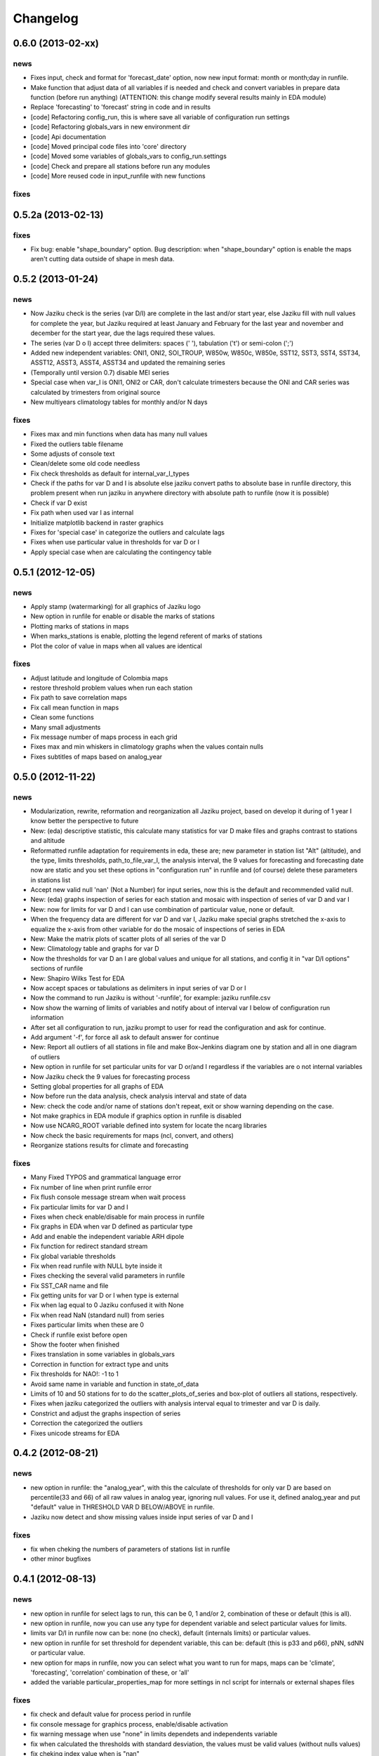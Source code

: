 .. _changelog:

=========
Changelog
=========


0.6.0 (**2013-02-xx**)
----------------------

news
++++

- Fixes input, check and format for 'forecast_date' option, now new input
  format: month or month;day in runfile.
- Make function that adjust data of all variables if is needed and check
  and convert variables in prepare data function (before run anything)
  (ATTENTION: this change modify several results mainly in EDA module)
- Replace 'forecasting' to 'forecast' string in code and in results
- [code] Refactoring config_run, this is where save all variable
  of configuration run settings
- [code] Refactoring globals_vars in new environment dir
- [code] Api documentation
- [code] Moved principal code files into 'core' directory
- [code] Moved some variables of globals_vars to config_run.settings
- [code] Check and prepare all stations before run any modules
- [code] More reused code in input_runfile with new functions

fixes
+++++


0.5.2a (**2013-02-13**)
-----------------------

fixes
+++++

- Fix bug: enable "shape_boundary" option. Bug description: when "shape_boundary"
  option is enable the maps aren't cutting data outside of shape in mesh data.


0.5.2 (**2013-01-24**)
----------------------

news
++++

- Now Jaziku check is the series (var D/I) are complete in the last and/or
  start year, else Jaziku fill with null values for complete the year,
  but Jaziku required at least January and February for the last year and
  november and december for the start year, due the lags required these
  values.
- The series (var D o I) accept three delimiters: spaces (' '),
  tabulation ('\t') or semi-colon (';')
- Added new independent variables: ONI1, ONI2, SOI_TROUP, W850w, W850c,
  W850e, SST12, SST3, SST4, SST34, ASST12, ASST3, ASST4, ASST34 and
  updated the remaining series
- (Temporally until version 0.7) disable MEI series
- Special case when var_I is ONI1, ONI2 or CAR, don't calculate trimesters
  because the ONI and CAR series was calculated by trimesters from original source
- New multiyears climatology tables for monthly and/or N days

fixes
+++++

- Fixes max and min functions when data has many null values
- Fixed the outliers table filename
- Some adjusts of console text
- Clean/delete some old code needless
- Fix check thresholds as default for internal_var_I_types
- Check if the paths for var D and I is absolute else jaziku convert
  paths to absolute base in runfile directory, this problem present when
  run jaziku in anywhere directory with absolute path to runfile (now it is
  possible)
- Check if var D exist
- Fix path when used var I as internal
- Initialize matplotlib backend in raster graphics
- Fixes for 'special case' in categorize the outliers and calculate lags
- Fixes when use particular value in thresholds for var D or I
- Apply special case when are calculating the contingency table


0.5.1 (**2012-12-05**)
----------------------

news
++++

- Apply stamp (watermarking) for all graphics of Jaziku logo
- New option in runfile for enable or disable the marks of stations
- Plotting marks of stations in maps
- When marks_stations is enable, plotting the legend referent of marks of
  stations
- Plot the color of value in maps when all values are identical

fixes
+++++

- Adjust latitude and longitude of Colombia maps
- restore threshold problem values when run each station
- Fix path to save correlation maps
- Fix call mean function in maps
- Clean some functions
- Many small adjustments
- Fix message number of maps process in each grid
- Fixes max and min whiskers in climatology graphs when the values contain
  nulls
- Fixes subtitles of maps based on analog_year


0.5.0 (**2012-11-22**)
----------------------

news
++++

- Modularization, rewrite, reformation and reorganization all Jaziku project,
  based on develop it during of 1 year I know better the perspective to future
- New: (eda) descriptive statistic, this calculate many statistics for var D
  make files and graphs contrast to stations and altitude
- Reformatted runfile adaptation for requirements in eda, these are; new
  parameter in station list "Alt" (altitude), and the type, limits thresholds,
  path_to_file_var_I, the analysis interval, the 9 values for forecasting and
  forecasting date now are static and you set these options in "configuration run"
  in runfile and (of course) delete these parameters in stations list
- Accept new valid null 'nan' (Not a Number) for input series, now this
  is the default and recommended valid null.
- New: (eda) graphs inspection of series for each station and mosaic
  with inspection of series of var D and var I
- New: now for limits for var D and I can use combination of
  particular value, none or default.
- When the frequency data are different for var D and var I, Jaziku make
  special graphs stretched the x-axis to equalize the x-axis from other
  variable for do the mosaic of inspections of series in EDA
- New: Make the matrix plots of scatter plots of all series of the var D
- New: Climatology table and graphs for var D
- Now the thresholds for var D an I are global values and unique for all
  stations, and config it in "var D/I options" sections of runfile
- New: Shapiro Wilks Test for EDA
- Now accept spaces or tabulations as delimiters in input series of var D or I
- Now the command to run Jaziku is without '-runfile', for example: jaziku runfile.csv
- Now show the warning of limits of variables and notify about of interval var I below
  of configuration run information
- After set all configuration to run, jaziku prompt to user for read the configuration
  and ask for continue.
- Add argument '-f', for force all ask to default answer for continue
- New: Report all outliers of all stations in file and make Box-Jenkins diagram one
  by station and all in one diagram of outliers
- New option in runfile for set particular units for var D or/and I regardless if
  the variables are o not internal variables
- Now Jaziku check the 9 values for forecasting process
- Setting global properties for all graphs of EDA
- Now before run the data analysis, check analysis interval and state of data
- New: check the code and/or name of stations don't repeat, exit or show warning
  depending on the case.
- Not make graphics in EDA module if graphics option in runfile is disabled
- Now use NCARG_ROOT variable defined into system for locate the ncarg libraries
- Now check the basic requirements for maps (ncl, convert, and others)
- Reorganize stations results for climate and forecasting

fixes
+++++

- Many Fixed TYPOS and grammatical language error
- Fix number of line when print runfile error
- Fix flush console message stream when wait process
- Fix particular limits for var D and I
- Fixes when check enable/disable for main process in runfile
- Fix graphs in EDA when var D defined as particular type
- Add and enable the independent variable ARH dipole
- Fix function for redirect standard stream
- Fix global variable thresholds
- Fix when read runfile with NULL byte inside it
- Fixes checking the several valid parameters in runfile
- Fix SST_CAR name and file
- Fix getting units for var D or I when type is external
- Fix when lag equal to 0 Jaziku confused it with None
- Fix when read NaN (standard null) from series
- Fixes particular limits when these are 0
- Check if runfile exist before open
- Show the footer when finished
- Fixes translation in some variables in globals_vars
- Correction in function for extract type and units
- Fix thresholds for NAO!: -1 to 1
- Avoid same name in variable and function in state_of_data
- Limits of 10 and 50 stations for to do the scatter_plots_of_series
  and box-plot of outliers all stations, respectively.
- Fixes when jaziku categorized the outliers with analysis interval equal
  to trimester and var D is daily.
- Constrict and adjust the graphs inspection of series
- Correction the categorized the outliers
- Fixes unicode streams for EDA


0.4.2 (**2012-08-21**)
----------------------

news
++++
 
- new option in runfile: the "analog_year", with this the calculate of thresholds
  for only var D are based on percentile(33 and 66) of all raw values in analog
  year, ignoring null values. For use it, defined analog_year and put "default" 
  value in  THRESHOLD VAR D BELOW/ABOVE in runfile.
- Jaziku now detect and show missing values inside input series of var D and I 

fixes
+++++

- fix when cheking the numbers of parameters of stations list in runfile
- other minor bugfixes


0.4.1 (**2012-08-13**)
----------------------

news
++++

- new option in runfile for select lags to run, this can be 0, 1 and/or 2, 
  combination of these or default (this is all).
- new option in runfile, now you can use any type for dependent variable and 
  select particular values for limits.
- limits var D/I in runfile now can be: none (no check), default (internals limits)
  or particular values.
- new option in runfile for set threshold for dependent variable, this can be:
  default (this is p33 and p66), pNN, sdNN or particular value. 
- new option for maps in runfile, now you can select what you want to run for
  maps, maps can be 'climate', 'forecasting', 'correlation' combination of these, 
  or 'all'
- added the variable particular_properties_map for more settings in ncl script for
  internals or external shapes files

fixes
+++++

- fix check and default value for process period in runfile
- fix console message for graphics process, enable/disable activation
- fix warning message when use "none" in limits dependets and independents variable
- fix when calculated the thresholds with standard desviation, the values 
  must be valid values (without nulls values) 
- fix cheking index value when is "nan"
- fixes typos in messages warnings
- fix translations in some string


0.4.0 (**2012-06-29**)
----------------------

news
++++

- get configuration run and station list in the same file, delete all arguments
  when run Jaziku, now only argument is "-runfile" and this files contains all
  the necessary to run Jaziku.
- adds parameters for maps options in runfile
- ignore station line in runfile that begin with "#"
- Now maps files and maps for climate and forecasting are ordered 
  and grouped based on analysis interval
- Implemented HPGL library for interpolation of the data maps (ordinary kriging
  in this version) and the user can change parameters for interpolation in 
  runfile 
- Generate maps with NCL based in files output of interpolation 
- Shapes and grids internal with particular ncl scripts and extreme lat and lon
  definition
- Personal shape
- Maps for correlations
- Climate/forecasting and correlation palette colors bar for NCL
- Posibility for run many countries or regions and group based on their names
- Posibility to delete data outside of shape, the shape mask method consist 
  in delete all data outside boundaries of shape, analyzing all points in mesh

fixes
+++++

- many fixies and comprobations of all features and changes
- (especifig bug that affect 0.3 version) bug translation in phenomenon label


0.3.0 (**2012-05-22**)
----------------------

news
++++

- now you can run using internal files for independents variables, defining as 
  "default" in "file_I" section inside stations list file.
- enable run with particular independent variable file
- change period defined in argument as process period instead of common period,
  ATTENTION! this affects titles, namefiles and captions of all results
- Result table csv file now write by lags
- Deleted contingency table in results
- Changed the resolution of analysis of trimesters to months and even days, now 
  Jaziku can read var D and I with data daily and can print results for 5, 10, 
  and 15 days, with these changes all result (graphics, tables, ...) are different
  depended if data as daily and how to print result (5,10,15 days) 
- Now maps files (and maps, in the next release) for climate are ordered and 
  grouped based on analysis interval
- Added 3 new variables independent (SST_CAR and AREA_WHWP) and one variable
  dependent (RUNOFF)
- Updated transform_data_stations script
- Consistent data analysis for independent and dependent variable, 
  check the number of null values from all values inside the process period, 
  continue only if it have less than 15%
- add two new arguments: --disable-consistent-data and --disable-graphics
- set to default acuracy to 5 decimal point for print result

fixes
+++++

- bugfix the size data when set particular common period
- fix TYPOS
- fix when Jaziku detect language from system 
- fix crash and memory overflow when open many file
- check different cases to run data daily/monthly and analisis interval defined
- fixed range interval for var I and different lags when data is daily and 
  result is in 5, 10 or 15 days
- fixed constant value for var I when run case 2 (var_D daily and var_I monthly)
  for 5, 10 and 15 days 
- fixed calculating pearson for data daily
- fixed table order for calculate forecasting
  

0.2.1 (**2012-03-24**)
----------------------

fixes
+++++

- change name function and filename results of Arithmetic Mean Trim to mean_trim


0.2.0 (**2012-03-23**)
----------------------

news
++++

- change numeration version
- applied some PEP8 rules, fix typos and reorganize code
- aplied color text in console information for errors, warnings and process 
- final message with number of stations processed when Jaziku has finished
- new argument input "-l" language selector, e.g. "-l es" 
- show in terminal the run configuration
- changes filename outputs for the results and some text inside files/graphics

fixes
+++++

- fix "Segmentation fault" in plt.close() using pyplot
- show and info error when found wrong line or garbage character in input files
- fix crash when the name or number from files (station list and files 
  variables input) contain spaces or tabs at the start or/and final of this.
- fix memory leak using pyplot library   
- fix several strings messages, correct to translate after install, translation
  works now.


0.1.0 initial version (**2011-11-03**)
--------------------------------
- (initial code)